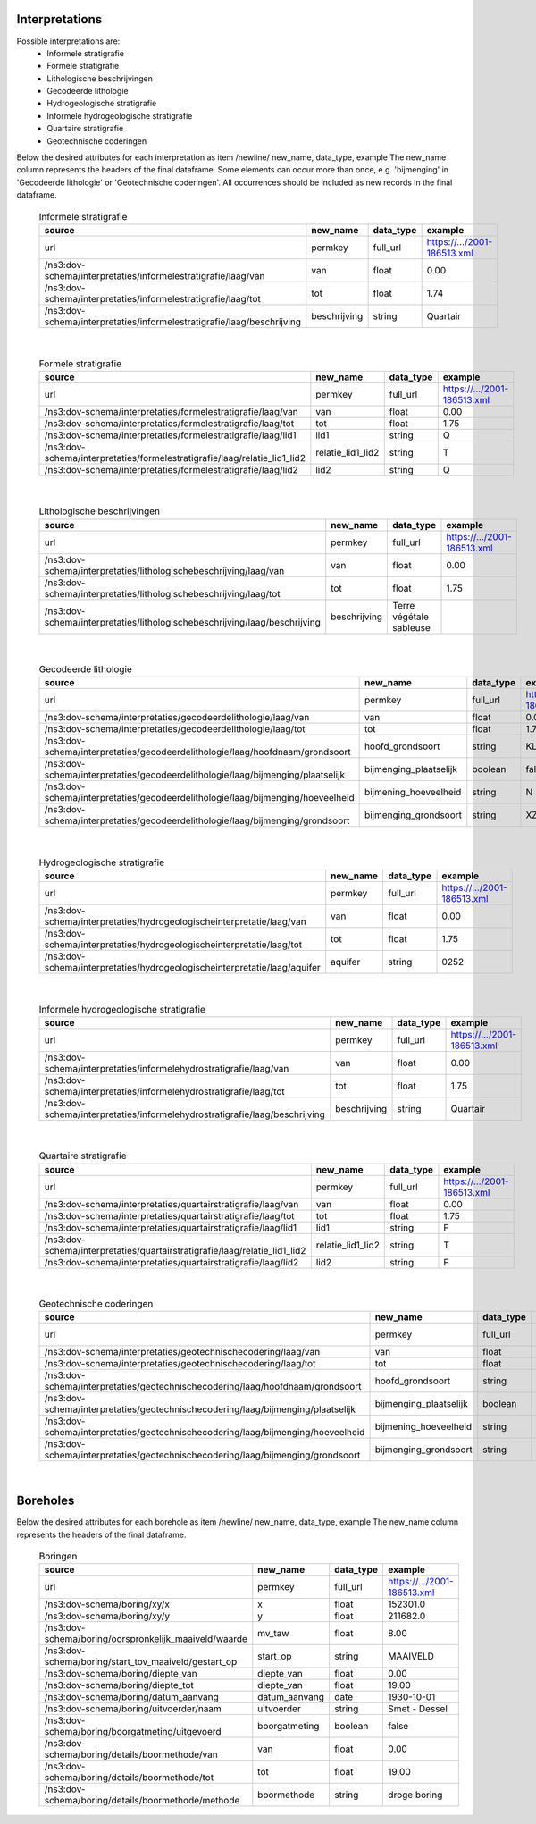 Interpretations
===============

Possible interpretations are:
 * Informele stratigrafie
 * Formele stratigrafie
 * Lithologische beschrijvingen
 * Gecodeerde lithologie
 * Hydrogeologische stratigrafie
 * Informele hydrogeologische stratigrafie
 * Quartaire stratigrafie
 * Geotechnische coderingen

Below the desired attributes for each interpretation as 
item /newline/ new_name, data_type, example
The new_name column represents the headers of the final dataframe.
Some elements can occur more than once, e.g. 'bijmenging' in 'Gecodeerde
lithologie' or 'Geotechnische coderingen'. All occurrences should be included 
as new records in the final dataframe.

  .. csv-table:: Informele stratigrafie
    :header-rows: 1

    source,new_name,data_type,example
    url,permkey,full_url,https://.../2001-186513.xml
    /ns3:dov-schema/interpretaties/informelestratigrafie/laag/van,van,float,0.00
    /ns3:dov-schema/interpretaties/informelestratigrafie/laag/tot,tot,float,1.74
    /ns3:dov-schema/interpretaties/informelestratigrafie/laag/beschrijving,beschrijving,string,Quartair

|

 .. csv-table:: Formele stratigrafie
    :header-rows: 1

    source,new_name,data_type,example
    url,permkey,full_url,https://.../2001-186513.xml
    /ns3:dov-schema/interpretaties/formelestratigrafie/laag/van,van,float,0.00
    /ns3:dov-schema/interpretaties/formelestratigrafie/laag/tot,tot,float,1.75
    /ns3:dov-schema/interpretaties/formelestratigrafie/laag/lid1,lid1,string,Q
    /ns3:dov-schema/interpretaties/formelestratigrafie/laag/relatie_lid1_lid2,relatie_lid1_lid2,string,T
    /ns3:dov-schema/interpretaties/formelestratigrafie/laag/lid2,lid2,string,Q

|

  .. csv-table:: Lithologische beschrijvingen
    :header-rows: 1

    source,new_name,data_type,example
    url,permkey,full_url,https://.../2001-186513.xml
    /ns3:dov-schema/interpretaties/lithologischebeschrijving/laag/van,van,float,0.00
    /ns3:dov-schema/interpretaties/lithologischebeschrijving/laag/tot,tot,float,1.75
    /ns3:dov-schema/interpretaties/lithologischebeschrijving/laag/beschrijving,beschrijving,Terre végétale sableuse

|

  .. csv-table:: Gecodeerde lithologie
    :header-rows: 1

    source,new_name,data_type,example
    url,permkey,full_url,https://.../2001-186513.xml
    /ns3:dov-schema/interpretaties/gecodeerdelithologie/laag/van,van,float,0.00
    /ns3:dov-schema/interpretaties/gecodeerdelithologie/laag/tot,tot,float,1.75
    /ns3:dov-schema/interpretaties/gecodeerdelithologie/laag/hoofdnaam/grondsoort,hoofd_grondsoort,string,KL
    /ns3:dov-schema/interpretaties/gecodeerdelithologie/laag/bijmenging/plaatselijk,bijmenging_plaatselijk,boolean,false
    /ns3:dov-schema/interpretaties/gecodeerdelithologie/laag/bijmenging/hoeveelheid,bijmening_hoeveelheid,string,N
    /ns3:dov-schema/interpretaties/gecodeerdelithologie/laag/bijmenging/grondsoort,bijmenging_grondsoort,string,XZ

|

  .. csv-table:: Hydrogeologische stratigrafie
    :header-rows: 1

    source,new_name,data_type,example
    url,permkey,full_url,https://.../2001-186513.xml
    /ns3:dov-schema/interpretaties/hydrogeologischeinterpretatie/laag/van,van,float,0.00
    /ns3:dov-schema/interpretaties/hydrogeologischeinterpretatie/laag/tot,tot,float,1.75
    /ns3:dov-schema/interpretaties/hydrogeologischeinterpretatie/laag/aquifer,aquifer,string,0252

|

  .. csv-table:: Informele hydrogeologische stratigrafie
    :header-rows: 1

    source,new_name,data_type,example
    url,permkey,full_url,https://.../2001-186513.xml
    /ns3:dov-schema/interpretaties/informelehydrostratigrafie/laag/van,van,float,0.00
    /ns3:dov-schema/interpretaties/informelehydrostratigrafie/laag/tot,tot,float,1.75
    /ns3:dov-schema/interpretaties/informelehydrostratigrafie/laag/beschrijving,beschrijving,string,Quartair

|

  .. csv-table:: Quartaire stratigrafie
    :header-rows: 1

    source,new_name,data_type,example
    url,permkey,full_url,https://.../2001-186513.xml
    /ns3:dov-schema/interpretaties/quartairstratigrafie/laag/van,van,float,0.00
    /ns3:dov-schema/interpretaties/quartairstratigrafie/laag/tot,tot,float,1.75
    /ns3:dov-schema/interpretaties/quartairstratigrafie/laag/lid1,lid1,string,F
    /ns3:dov-schema/interpretaties/quartairstratigrafie/laag/relatie_lid1_lid2,relatie_lid1_lid2,string,T
    /ns3:dov-schema/interpretaties/quartairstratigrafie/laag/lid2,lid2,string,F

|

  .. csv-table:: Geotechnische coderingen
    :header-rows: 1

    source,new_name,data_type,example
    url,permkey,full_url,https://.../2001-186513.xml
    /ns3:dov-schema/interpretaties/geotechnischecodering/laag/van,van,float,0.00
    /ns3:dov-schema/interpretaties/geotechnischecodering/laag/tot,tot,float,1.75
    /ns3:dov-schema/interpretaties/geotechnischecodering/laag/hoofdnaam/grondsoort,hoofd_grondsoort,string,KL
    /ns3:dov-schema/interpretaties/geotechnischecodering/laag/bijmenging/plaatselijk,bijmenging_plaatselijk,boolean,false
    /ns3:dov-schema/interpretaties/geotechnischecodering/laag/bijmenging/hoeveelheid,bijmening_hoeveelheid,string,N
    /ns3:dov-schema/interpretaties/geotechnischecodering/laag/bijmenging/grondsoort,bijmenging_grondsoort,string,XZ

|

Boreholes
=========

Below the desired attributes for each borehole as 
item /newline/ new_name, data_type, example
The new_name column represents the headers of the final dataframe.


  .. csv-table:: Boringen
    :header-rows: 1

    source,new_name,data_type,example
    url,permkey,full_url,https://.../2001-186513.xml
    /ns3:dov-schema/boring/xy/x,x,float,152301.0
    /ns3:dov-schema/boring/xy/y,y,float,211682.0
    /ns3:dov-schema/boring/oorspronkelijk_maaiveld/waarde,mv_taw,float,8.00
    /ns3:dov-schema/boring/start_tov_maaiveld/gestart_op,start_op,string,MAAIVELD
    /ns3:dov-schema/boring/diepte_van,diepte_van,float,0.00
    /ns3:dov-schema/boring/diepte_tot,diepte_van,float,19.00
    /ns3:dov-schema/boring/datum_aanvang,datum_aanvang,date,1930-10-01
    /ns3:dov-schema/boring/uitvoerder/naam,uitvoerder,string,Smet - Dessel
    /ns3:dov-schema/boring/boorgatmeting/uitgevoerd,boorgatmeting,boolean,false
    /ns3:dov-schema/boring/details/boormethode/van,van,float,0.00
    /ns3:dov-schema/boring/details/boormethode/tot,tot,float,19.00
    /ns3:dov-schema/boring/details/boormethode/methode,boormethode,string,droge boring
